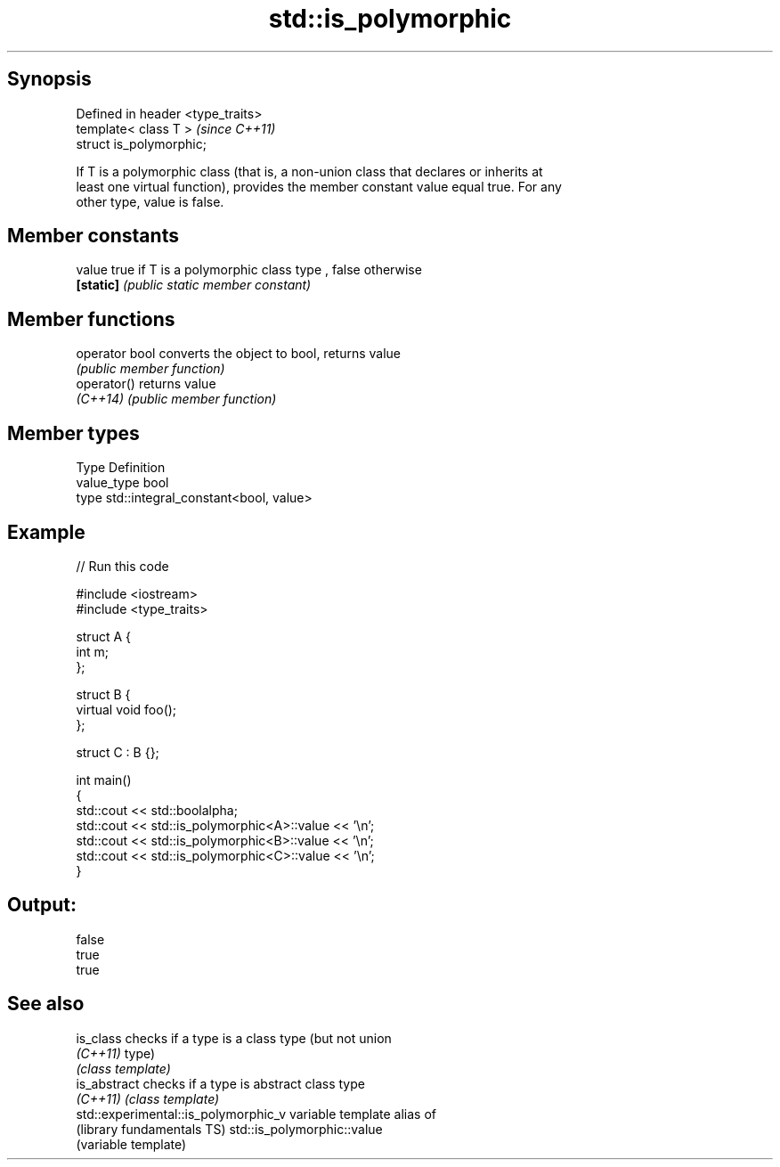 .TH std::is_polymorphic 3 "Sep  4 2015" "2.0 | http://cppreference.com" "C++ Standard Libary"
.SH Synopsis
   Defined in header <type_traits>
   template< class T >              \fI(since C++11)\fP
   struct is_polymorphic;

   If T is a polymorphic class (that is, a non-union class that declares or inherits at
   least one virtual function), provides the member constant value equal true. For any
   other type, value is false.

.SH Member constants

   value    true if T is a polymorphic class type , false otherwise
   \fB[static]\fP \fI(public static member constant)\fP

.SH Member functions

   operator bool converts the object to bool, returns value
                 \fI(public member function)\fP
   operator()    returns value
   \fI(C++14)\fP       \fI(public member function)\fP

.SH Member types

   Type       Definition
   value_type bool
   type       std::integral_constant<bool, value>

.SH Example

   
// Run this code

 #include <iostream>
 #include <type_traits>

 struct A {
     int m;
 };

 struct B {
     virtual void foo();
 };

 struct C : B {};

 int main()
 {
     std::cout << std::boolalpha;
     std::cout << std::is_polymorphic<A>::value << '\\n';
     std::cout << std::is_polymorphic<B>::value << '\\n';
     std::cout << std::is_polymorphic<C>::value << '\\n';
 }

.SH Output:

 false
 true
 true

.SH See also

   is_class                            checks if a type is a class type (but not union
   \fI(C++11)\fP                             type)
                                       \fI(class template)\fP
   is_abstract                         checks if a type is abstract class type
   \fI(C++11)\fP                             \fI(class template)\fP
   std::experimental::is_polymorphic_v variable template alias of
   (library fundamentals TS)           std::is_polymorphic::value
                                       (variable template)
